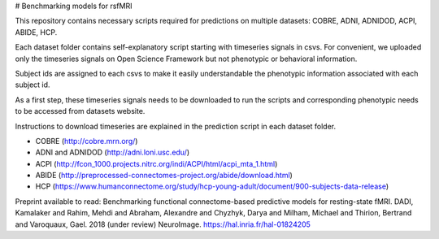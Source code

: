 # Benchmarking models for rsfMRI

This repository contains necessary scripts required for predictions on multiple datasets: COBRE, ADNI, ADNIDOD, ACPI, ABIDE, HCP.

Each dataset folder contains self-explanatory script starting with timeseries signals in csvs. For convenient, we uploaded only the timeseries signals on Open Science Framework but not phenotypic or behavioral information.

Subject ids are assigned to each csvs to make it easily understandable the phenotypic information associated with each subject id.

As a first step, these timeseries signals needs to be downloaded to run the scripts and corresponding phenotypic needs to be accessed from datasets website. 

Instructions to download timeseries are explained in the prediction script in each dataset folder.

- COBRE (http://cobre.mrn.org/)

- ADNI and ADNIDOD (http://adni.loni.usc.edu/)

- ACPI (http://fcon_1000.projects.nitrc.org/indi/ACPI/html/acpi_mta_1.html)

- ABIDE (http://preprocessed-connectomes-project.org/abide/download.html)

- HCP (https://www.humanconnectome.org/study/hcp-young-adult/document/900-subjects-data-release)


Preprint available to read:
Benchmarking functional connectome-based predictive models for resting-state fMRI. DADI, Kamalaker and Rahim, Mehdi and Abraham, Alexandre and Chyzhyk, Darya and Milham, Michael and Thirion, Bertrand and Varoquaux, Gael. 2018 (under review) NeuroImage.
https://hal.inria.fr/hal-01824205
